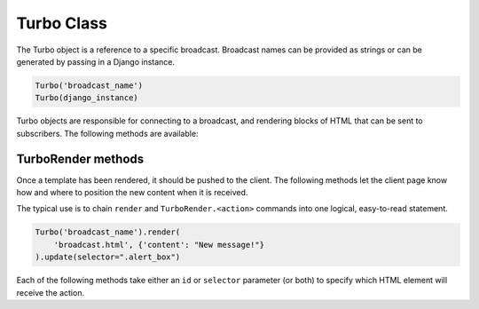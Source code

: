 =============
Turbo Class
=============

.. module:: turbo.Turbo

The Turbo object is a reference to a specific broadcast. Broadcast names can be provided as strings or can be generated by passing in a Django instance.

.. code-block:: python

    Turbo('broadcast_name')
    Turbo(django_instance)

Turbo objects are responsible for connecting to a broadcast, and rendering blocks of HTML that can be sent to subscribers.  The following methods are available:

.. method:: render(self, template_name: str, context: dict = None) -> TurboRender:

    Returns a TurboRender object from a Django template.  This rendered template can then be broadcast to subscribers with the TurboRender actions. (eg: append, update, etc...)

    Takes a template name and context identical to Django's render() method.

.. method:: render_from_string(self, rendered_template: str) -> TurboRender:

    Returns a TurboRender object from a string.

.. method:: remove(selector=None, id=None)

    Send a broadcast message to remove an element from a turbo frame.



TurboRender methods
===================

.. module:: turbo.TurboRender

Once a template has been rendered, it should be pushed to the client.  The following methods let the client page know how and where to position the new content when it is received.


The typical use is to chain ``render`` and ``TurboRender.<action>`` commands into one logical, easy-to-read statement.

.. code-block:: python

    Turbo('broadcast_name').render(
        'broadcast.html', {'content': "New message!"}
    ).update(selector=".alert_box")

Each of the following methods take either an ``id`` or ``selector`` parameter (or both) to specify which HTML element will receive the action.


.. method:: append(id=None, selector=None)

    Add the rendered template to the end of the specified HTML element.

.. method:: prepend(id=None, selector=None)

    Add the rendered template to the beginning of the specified HTML element.

.. method:: replace(id=None, selector=None)

    Remove and replace the specified HTML element with the rendered template.

.. method:: update(id=None, selector=None)

    Replace the contents inside the specified HTML element with the rendered template.

.. method:: remove(id=None, selector=None)

    Remove the given HTML element.  The rendered template will not be used.  As not template is used to remove divs, this can also be called directly from the ``Turbo`` HTML element.  Ex: ``Turbo('broadcast_name').remove(id='div_to_remove')``

.. method:: before(id=None, selector=None)

    Insert the rendered template before the specified HTML element.

.. method:: after(id=None, selector=None)

    Insert the template after the specified HTML element.
